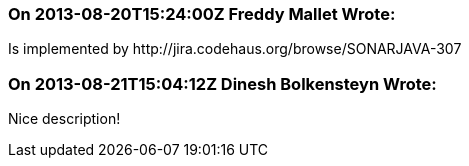 === On 2013-08-20T15:24:00Z Freddy Mallet Wrote:
Is implemented by \http://jira.codehaus.org/browse/SONARJAVA-307

=== On 2013-08-21T15:04:12Z Dinesh Bolkensteyn Wrote:
Nice description!

